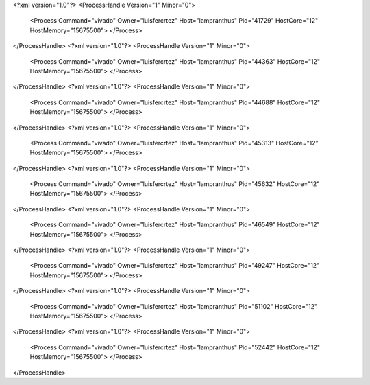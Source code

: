 <?xml version="1.0"?>
<ProcessHandle Version="1" Minor="0">
    <Process Command="vivado" Owner="luisfercrtez" Host="lampranthus" Pid="41729" HostCore="12" HostMemory="15675500">
    </Process>
</ProcessHandle>
<?xml version="1.0"?>
<ProcessHandle Version="1" Minor="0">
    <Process Command="vivado" Owner="luisfercrtez" Host="lampranthus" Pid="44363" HostCore="12" HostMemory="15675500">
    </Process>
</ProcessHandle>
<?xml version="1.0"?>
<ProcessHandle Version="1" Minor="0">
    <Process Command="vivado" Owner="luisfercrtez" Host="lampranthus" Pid="44688" HostCore="12" HostMemory="15675500">
    </Process>
</ProcessHandle>
<?xml version="1.0"?>
<ProcessHandle Version="1" Minor="0">
    <Process Command="vivado" Owner="luisfercrtez" Host="lampranthus" Pid="45313" HostCore="12" HostMemory="15675500">
    </Process>
</ProcessHandle>
<?xml version="1.0"?>
<ProcessHandle Version="1" Minor="0">
    <Process Command="vivado" Owner="luisfercrtez" Host="lampranthus" Pid="45632" HostCore="12" HostMemory="15675500">
    </Process>
</ProcessHandle>
<?xml version="1.0"?>
<ProcessHandle Version="1" Minor="0">
    <Process Command="vivado" Owner="luisfercrtez" Host="lampranthus" Pid="46549" HostCore="12" HostMemory="15675500">
    </Process>
</ProcessHandle>
<?xml version="1.0"?>
<ProcessHandle Version="1" Minor="0">
    <Process Command="vivado" Owner="luisfercrtez" Host="lampranthus" Pid="49247" HostCore="12" HostMemory="15675500">
    </Process>
</ProcessHandle>
<?xml version="1.0"?>
<ProcessHandle Version="1" Minor="0">
    <Process Command="vivado" Owner="luisfercrtez" Host="lampranthus" Pid="51102" HostCore="12" HostMemory="15675500">
    </Process>
</ProcessHandle>
<?xml version="1.0"?>
<ProcessHandle Version="1" Minor="0">
    <Process Command="vivado" Owner="luisfercrtez" Host="lampranthus" Pid="52442" HostCore="12" HostMemory="15675500">
    </Process>
</ProcessHandle>
